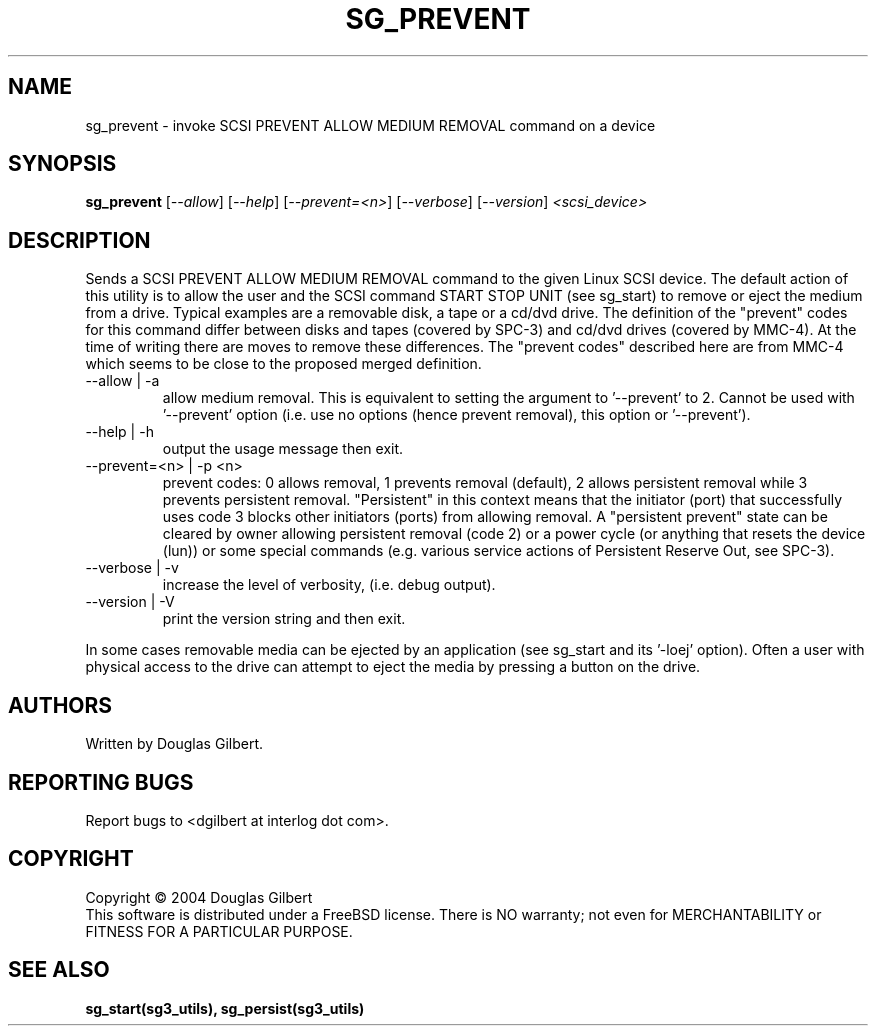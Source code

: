 .TH SG_PREVENT "8" "November 2004" "sg3_utils-1.11" SG3_UTILS
.SH NAME
sg_prevent \- invoke SCSI PREVENT ALLOW MEDIUM REMOVAL command on a device
.SH SYNOPSIS
.B sg_prevent
[\fI--allow\fR] [\fI--help\fR] [\fI--prevent=<n>\fR] [\fI--verbose\fR]
[\fI--version\fR] \fI<scsi_device>\fR
.SH DESCRIPTION
.\" Add any additional description here
.PP
Sends a SCSI PREVENT ALLOW MEDIUM REMOVAL command to the given Linux SCSI
device. The default action of this utility is to allow the user and the SCSI
command START STOP UNIT (see sg_start) to remove or eject
the medium from a drive. Typical examples are a removable disk, a tape
or a cd/dvd drive. The definition of the "prevent" codes for this command
differ between disks and tapes (covered by SPC-3) and cd/dvd drives (covered
by MMC-4). At the time of writing there are moves to remove these differences.
The "prevent codes" described here are from MMC-4 which seems to be close
to the proposed merged definition.
.TP
--allow | -a
allow medium removal. This is equivalent to setting the argument
to '--prevent' to 2. Cannot be used with '--prevent' option (i.e. use
no options (hence prevent removal), this option or '--prevent').
.TP
--help | -h
output the usage message then exit.
.TP
--prevent=<n> | -p <n>
prevent codes: 0 allows removal, 1 prevents removal (default), 2 allows
persistent removal while 3 prevents persistent removal. "Persistent" in this
context means that the initiator (port) that successfully uses code 3 blocks
other initiators (ports) from allowing removal. A "persistent prevent" state
can be cleared by owner allowing persistent removal (code 2) or a power
cycle (or anything that resets the device (lun)) or some special
commands (e.g. various service actions of Persistent Reserve Out, see SPC-3).
.TP
--verbose | -v
increase the level of verbosity, (i.e. debug output).
.TP
--version | -V
print the version string and then exit.
.PP
In some cases removable media can be ejected by an application (see
sg_start and its '-loej' option). Often a user with physical access
to the drive can attempt to eject the media by pressing a button on
the drive.
.SH AUTHORS
Written by Douglas Gilbert.
.SH "REPORTING BUGS"
Report bugs to <dgilbert at interlog dot com>.
.SH COPYRIGHT
Copyright \(co 2004 Douglas Gilbert
.br
This software is distributed under a FreeBSD license. There is NO
warranty; not even for MERCHANTABILITY or FITNESS FOR A PARTICULAR PURPOSE.
.SH "SEE ALSO"
.B sg_start(sg3_utils), sg_persist(sg3_utils)
